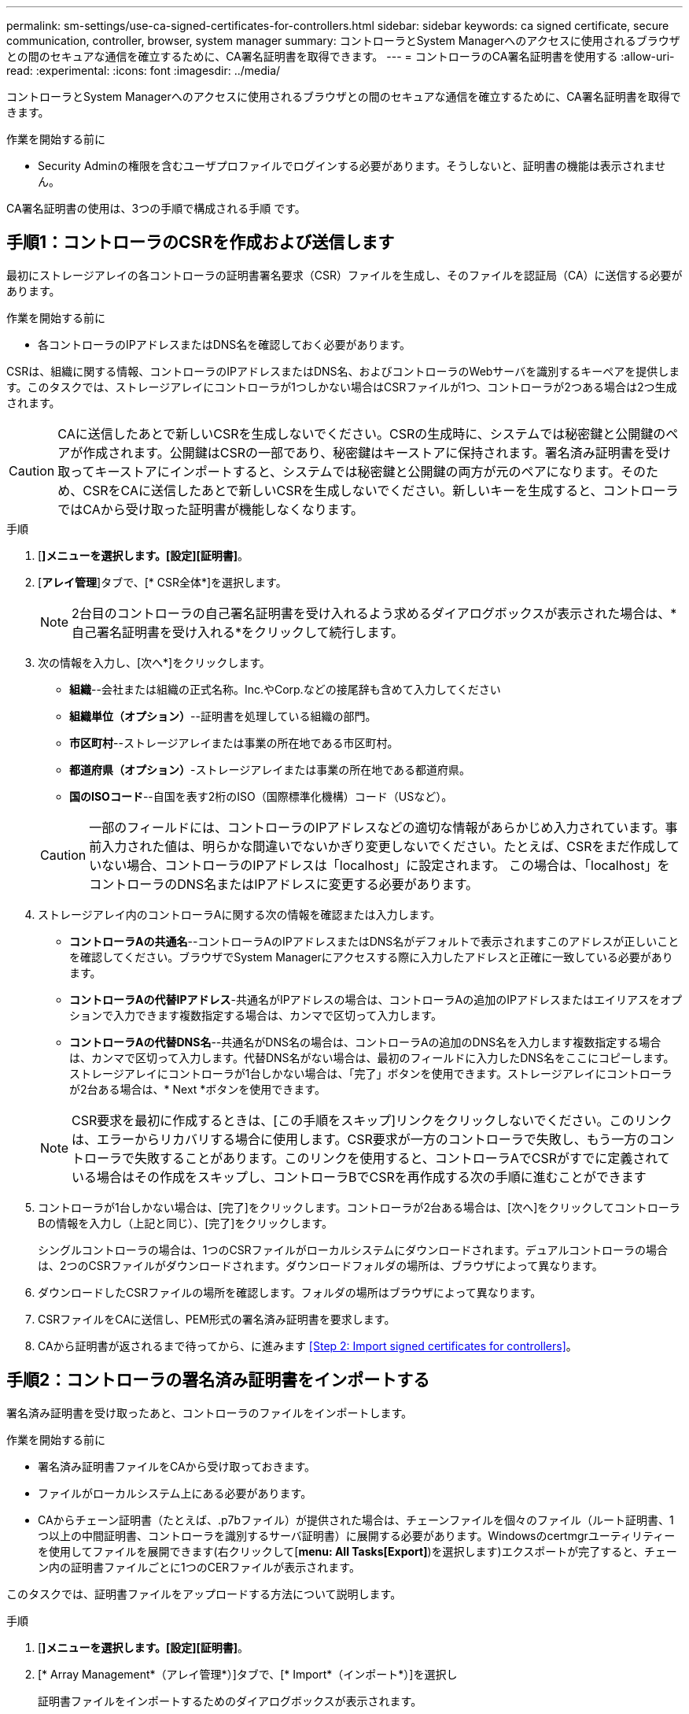---
permalink: sm-settings/use-ca-signed-certificates-for-controllers.html 
sidebar: sidebar 
keywords: ca signed certificate, secure communication, controller, browser, system manager 
summary: コントローラとSystem Managerへのアクセスに使用されるブラウザとの間のセキュアな通信を確立するために、CA署名証明書を取得できます。 
---
= コントローラのCA署名証明書を使用する
:allow-uri-read: 
:experimental: 
:icons: font
:imagesdir: ../media/


[role="lead"]
コントローラとSystem Managerへのアクセスに使用されるブラウザとの間のセキュアな通信を確立するために、CA署名証明書を取得できます。

.作業を開始する前に
* Security Adminの権限を含むユーザプロファイルでログインする必要があります。そうしないと、証明書の機能は表示されません。


CA署名証明書の使用は、3つの手順で構成される手順 です。



== 手順1：コントローラのCSRを作成および送信します

最初にストレージアレイの各コントローラの証明書署名要求（CSR）ファイルを生成し、そのファイルを認証局（CA）に送信する必要があります。

.作業を開始する前に
* 各コントローラのIPアドレスまたはDNS名を確認しておく必要があります。


CSRは、組織に関する情報、コントローラのIPアドレスまたはDNS名、およびコントローラのWebサーバを識別するキーペアを提供します。このタスクでは、ストレージアレイにコントローラが1つしかない場合はCSRファイルが1つ、コントローラが2つある場合は2つ生成されます。

[CAUTION]
====
CAに送信したあとで新しいCSRを生成しないでください。CSRの生成時に、システムでは秘密鍵と公開鍵のペアが作成されます。公開鍵はCSRの一部であり、秘密鍵はキーストアに保持されます。署名済み証明書を受け取ってキーストアにインポートすると、システムでは秘密鍵と公開鍵の両方が元のペアになります。そのため、CSRをCAに送信したあとで新しいCSRを生成しないでください。新しいキーを生成すると、コントローラではCAから受け取った証明書が機能しなくなります。

====
.手順
. [*]メニューを選択します。[設定][証明書]*。
. [*アレイ管理*]タブで、[* CSR全体*]を選択します。
+
[NOTE]
====
2台目のコントローラの自己署名証明書を受け入れるよう求めるダイアログボックスが表示された場合は、*自己署名証明書を受け入れる*をクリックして続行します。

====
. 次の情報を入力し、[次へ*]をクリックします。
+
** *組織*--会社または組織の正式名称。Inc.やCorp.などの接尾辞も含めて入力してください
** *組織単位（オプション）*--証明書を処理している組織の部門。
** *市区町村*--ストレージアレイまたは事業の所在地である市区町村。
** *都道府県（オプション）*-ストレージアレイまたは事業の所在地である都道府県。
** *国のISOコード*--自国を表す2桁のISO（国際標準化機構）コード（USなど）。


+
[CAUTION]
====
一部のフィールドには、コントローラのIPアドレスなどの適切な情報があらかじめ入力されています。事前入力された値は、明らかな間違いでないかぎり変更しないでください。たとえば、CSRをまだ作成していない場合、コントローラのIPアドレスは「localhost」に設定されます。 この場合は、「localhost」をコントローラのDNS名またはIPアドレスに変更する必要があります。

====
. ストレージアレイ内のコントローラAに関する次の情報を確認または入力します。
+
** *コントローラAの共通名*--コントローラAのIPアドレスまたはDNS名がデフォルトで表示されますこのアドレスが正しいことを確認してください。ブラウザでSystem Managerにアクセスする際に入力したアドレスと正確に一致している必要があります。
** *コントローラAの代替IPアドレス*-共通名がIPアドレスの場合は、コントローラAの追加のIPアドレスまたはエイリアスをオプションで入力できます複数指定する場合は、カンマで区切って入力します。
** *コントローラAの代替DNS名*--共通名がDNS名の場合は、コントローラAの追加のDNS名を入力します複数指定する場合は、カンマで区切って入力します。代替DNS名がない場合は、最初のフィールドに入力したDNS名をここにコピーします。ストレージアレイにコントローラが1台しかない場合は、「完了」ボタンを使用できます。ストレージアレイにコントローラが2台ある場合は、* Next *ボタンを使用できます。


+
[NOTE]
====
CSR要求を最初に作成するときは、[この手順をスキップ]リンクをクリックしないでください。このリンクは、エラーからリカバリする場合に使用します。CSR要求が一方のコントローラで失敗し、もう一方のコントローラで失敗することがあります。このリンクを使用すると、コントローラAでCSRがすでに定義されている場合はその作成をスキップし、コントローラBでCSRを再作成する次の手順に進むことができます

====
. コントローラが1台しかない場合は、[完了]をクリックします。コントローラが2台ある場合は、[次へ]をクリックしてコントローラBの情報を入力し（上記と同じ）、[完了]をクリックします。
+
シングルコントローラの場合は、1つのCSRファイルがローカルシステムにダウンロードされます。デュアルコントローラの場合は、2つのCSRファイルがダウンロードされます。ダウンロードフォルダの場所は、ブラウザによって異なります。

. ダウンロードしたCSRファイルの場所を確認します。フォルダの場所はブラウザによって異なります。
. CSRファイルをCAに送信し、PEM形式の署名済み証明書を要求します。
. CAから証明書が返されるまで待ってから、に進みます <<Step 2: Import signed certificates for controllers>>。




== 手順2：コントローラの署名済み証明書をインポートする

署名済み証明書を受け取ったあと、コントローラのファイルをインポートします。

.作業を開始する前に
* 署名済み証明書ファイルをCAから受け取っておきます。
* ファイルがローカルシステム上にある必要があります。
* CAからチェーン証明書（たとえば、.p7bファイル）が提供された場合は、チェーンファイルを個々のファイル（ルート証明書、1つ以上の中間証明書、コントローラを識別するサーバ証明書）に展開する必要があります。Windowsのcertmgrユーティリティーを使用してファイルを展開できます(右クリックして[*menu: All Tasks[Export]*)を選択します)エクスポートが完了すると、チェーン内の証明書ファイルごとに1つのCERファイルが表示されます。


このタスクでは、証明書ファイルをアップロードする方法について説明します。

.手順
. [*]メニューを選択します。[設定][証明書]*。
. [* Array Management*（アレイ管理*）]タブで、[* Import*（インポート*）]を選択し
+
証明書ファイルをインポートするためのダイアログボックスが表示されます。

. 「*参照」ボタンをクリックして、最初にルートファイルと中間ファイルを選択してから、コントローラの各サーバ証明書を選択します。ルートファイルと中間ファイルは両方のコントローラで同じです。サーバ証明書のみコントローラごとに一意です。
+
ファイル名がダイアログボックスに表示されます。

. [* インポート * ] をクリックします。
+
ファイルがアップロードされて検証されます。



セッションは自動的に終了します。証明書を有効にするには、再度ログインする必要があります。再度ログインすると、新しいCA署名証明書がセッションに使用されます。
